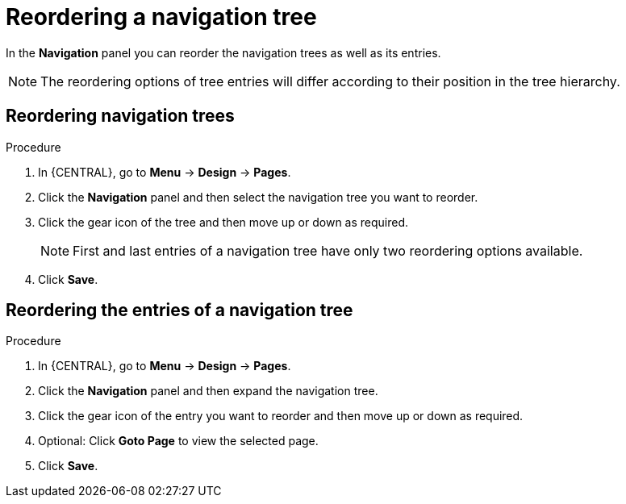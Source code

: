 [id='building-custom-dashboard-widgets-reordering-entries-navigation-tree-proc']
= Reordering a navigation tree

In the *Navigation* panel you can reorder the navigation trees as well as its entries.

[NOTE]
====
The reordering options of tree entries will differ according to their position in the tree hierarchy.
====

[float]
== Reordering navigation trees
.Procedure
. In {CENTRAL}, go to *Menu* -> *Design* -> *Pages*.
. Click the *Navigation* panel and then select the navigation tree you want to reorder.
. Click the gear icon of the tree and then move up or down as required.
+
[NOTE]
=======
First and last entries of a navigation tree have only two reordering options available.
=======
+
. Click *Save*.

[float]
== Reordering the entries of a navigation tree
.Procedure
. In {CENTRAL}, go to *Menu* -> *Design* -> *Pages*.
. Click the *Navigation* panel and then expand the navigation tree.
. Click the gear icon of the entry you want to reorder and then move up or down as required.
. Optional: Click *Goto Page* to view the selected page.
. Click *Save*.

